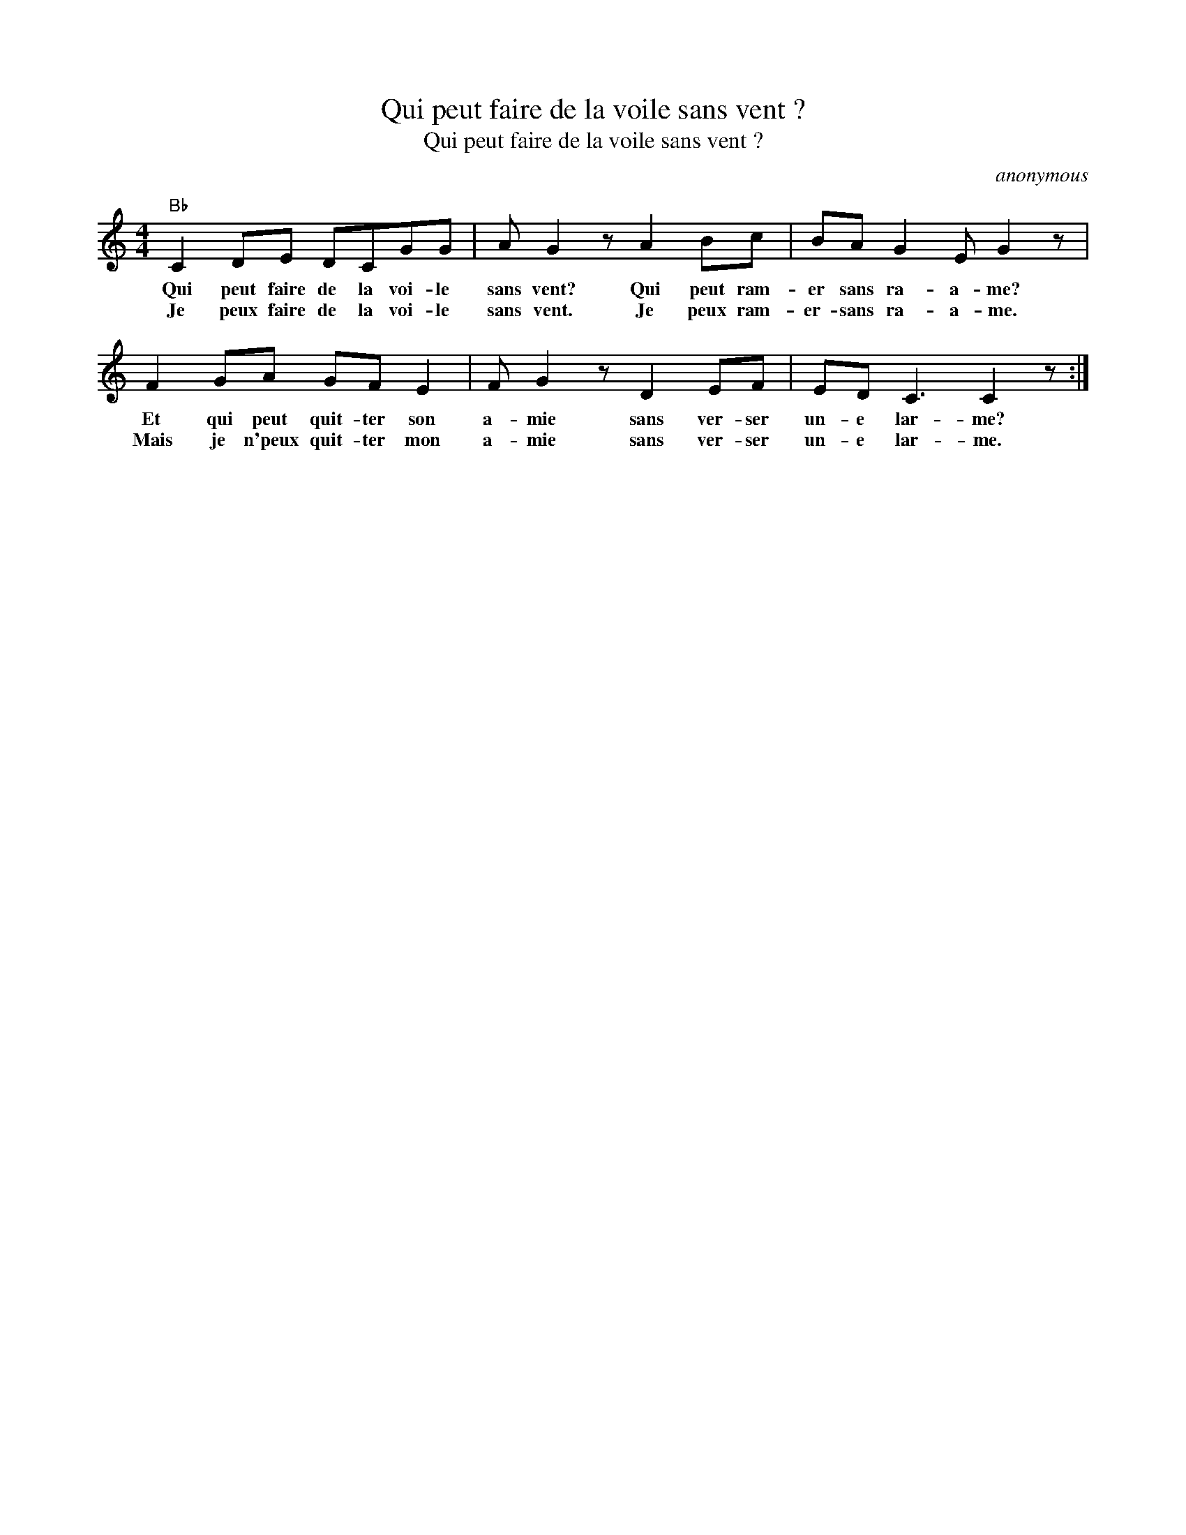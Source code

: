 X:1
T:Qui peut faire de la voile sans vent ?
T:Qui peut faire de la voile sans vent ?
C:anonymous
Z:Public Domain
L:1/8
M:4/4
K:C
V:1 treble 
%%MIDI program 40
%%MIDI control 7 100
%%MIDI control 10 64
V:1
"Bb" C2 DE DCGG | A G2 z A2 Bc | BA G2 E G2 z | F2 GA GF E2 | F G2 z D2 EF | ED C3 C2 z :| %6
w: Qui peut faire de la voi- le|sans vent? Qui peut ram-|er sans ra- a- me?|Et qui peut quit- ter son|a- mie sans ver- ser|un- e lar- me?|
w: Je peux faire de la voi- le|sans vent. Je peux ram-|er- sans ra- a- me.|Mais je n'peux quit- ter mon|a- mie sans ver- ser|un- e lar- me.|

